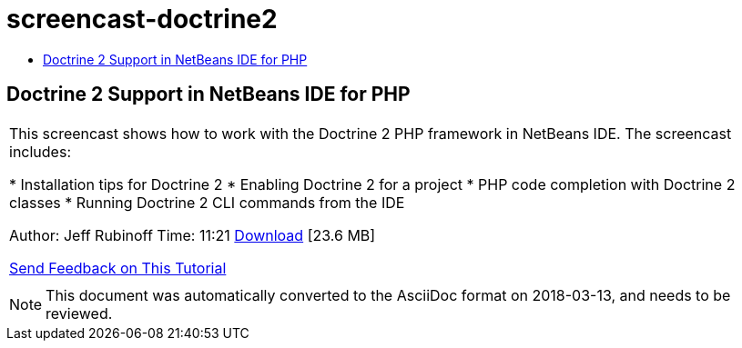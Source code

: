 // 
//     Licensed to the Apache Software Foundation (ASF) under one
//     or more contributor license agreements.  See the NOTICE file
//     distributed with this work for additional information
//     regarding copyright ownership.  The ASF licenses this file
//     to you under the Apache License, Version 2.0 (the
//     "License"); you may not use this file except in compliance
//     with the License.  You may obtain a copy of the License at
// 
//       http://www.apache.org/licenses/LICENSE-2.0
// 
//     Unless required by applicable law or agreed to in writing,
//     software distributed under the License is distributed on an
//     "AS IS" BASIS, WITHOUT WARRANTIES OR CONDITIONS OF ANY
//     KIND, either express or implied.  See the License for the
//     specific language governing permissions and limitations
//     under the License.
//

= screencast-doctrine2
:jbake-type: page
:jbake-tags: old-site, needs-review
:jbake-status: published
:keywords: Apache NetBeans  screencast-doctrine2
:description: Apache NetBeans  screencast-doctrine2
:toc: left
:toc-title:

== Doctrine 2 Support in NetBeans IDE for PHP

|===
|This screencast shows how to work with the Doctrine 2 PHP framework in NetBeans IDE. The screencast includes:

* Installation tips for Doctrine 2
* Enabling Doctrine 2 for a project
* PHP code completion with Doctrine 2 classes
* Running Doctrine 2 CLI commands from the IDE

Author: Jeff Rubinoff
Time: 11:21
link:http://bits.netbeans.org/media/php-doctrine2.flv[Download] [23.6 MB]

link:/about/contact_form.html?to=3&subject=Feedback:%20Doctrine%202%20Screencast[Send Feedback on This Tutorial]
 |  
|===

NOTE: This document was automatically converted to the AsciiDoc format on 2018-03-13, and needs to be reviewed.
